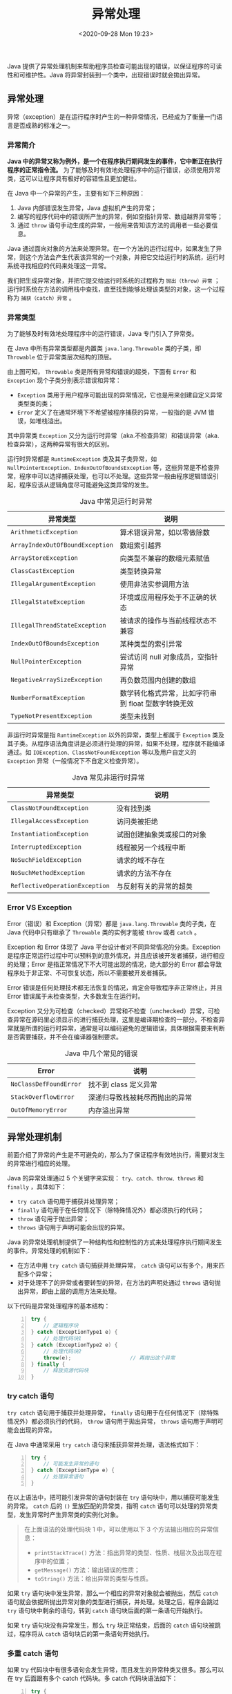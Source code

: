 #+DATE: <2020-09-28 Mon 19:23>
#+TITLE: 异常处理

Java 提供了异常处理机制来帮助程序员检查可能出现的错误，以保证程序的可读性和可维护性。Java 将异常封装到一个类中，出现错误时就会拋出异常。

** 异常处理

异常（exception）是在运行程序时产生的一种异常情况，已经成为了衡量一门语言是否成熟的标准之一。

*** 异常简介

*Java 中的异常又称为例外，是一个在程序执行期间发生的事件，它中断正在执行程序的正常指令流。* 为了能够及时有效地处理程序中的运行错误，必须使用异常类，这可以让程序具有极好的容错性且更加健壮。

在 Java 中一个异常的产生，主要有如下三种原因：
1. Java 内部错误发生异常，Java 虚拟机产生的异常；
2. 编写的程序代码中的错误所产生的异常，例如空指针异常、数组越界异常等；
3. 通过 =throw= 语句手动生成的异常，一般用来告知该方法的调用者一些必要信息。

Java 通过面向对象的方法来处理异常。在一个方法的运行过程中，如果发生了异常，则这个方法会产生代表该异常的一个对象，并把它交给运行时的系统，运行时系统寻找相应的代码来处理这一异常。

我们把生成异常对象，并把它提交给运行时系统的过程称为 =抛出（throw）异常= ；运行时系统在方法的调用栈中查找，直至找到能够处理该类型的对象，这一个过程称为 =捕获（catch）异常= 。

*** 异常类型

为了能够及时有效地处理程序中的运行错误，Java 专门引入了异常类。

在 Java 中所有异常类型都是内置类 =java.lang.Throwable= 类的子类，即 =Throwable= 位于异常类层次结构的顶层。

#+BEGIN_EXPORT html
<img
src="images/java-7.jpg"
width="380"
height=""
style=""
title=""
/>
#+END_EXPORT

由上图可知， =Throwable= 类是所有异常和错误的超类，下面有 =Error= 和 =Exception= 现个子类分别表示错误和异常：
- =Exception= 类用于用户程序可能出现的异常情况，它也是用来创建自定义异常类型类的类；
- =Error= 定义了在通常环境下不希望被程序捕获的异常，一般指的是 JVM 错误，如堆栈溢出。

其中异常类 =Exception= 又分为运行时异常（aka.不检查异常）和错误异常（aka.检查异常），这两种异常有很大的区别。

运行时异常都是 =RuntimeException= 类及其子类异常，如 =NullPointerException、IndexOutOfBoundsException= 等，这些异常是不检查异常，程序中可以选择捕获处理，也可以不处理。这些异常一般由程序逻辑错误引起，程序应该从逻辑角度尽可能避免这类异常的发生。

#+CAPTION: Java 中常见运行时异常
| 异常类型                        | 说明                                                |
|---------------------------------+-----------------------------------------------------|
| =ArithmeticException=           | 算术错误异常，如以零做除数                          |
| =ArrayIndexOutOfBoundException= | 数组索引越界                                        |
| =ArrayStoreException=           | 向类型不兼容的数组元素赋值                          |
| =ClassCastException=            | 类型转换异常                                        |
| =IllegalArgumentException=      | 使用非法实参调用方法                                |
| =IllegalStateException=         | 环境或应用程序处于不正确的状态                      |
| =IllegalThreadStateException=   | 被请求的操作与当前线程状态不兼容                    |
| =IndexOutOfBoundsException=     | 某种类型的索引异常                                  |
| =NullPointerException=          | 尝试访问 null 对象成员，空指针异常                  |
| =NegativeArraySizeException=    | 再负数范围内创建的数组                              |
| =NumberFormatException=         | 数学转化格式异常，比如字符串到 float 型数字转换无效 |
| =TypeNotPresentException=       | 类型未找到                                               |

非运行时异常是指 =RuntimeException= 以外的异常，类型上都属于 =Exception= 类及其子类。从程序语法角度讲是必须进行处理的异常，如果不处理，程序就不能编译通过。如 =IOException、ClassNotFoundException= 等以及用户自定义的 =Exception= 异常（一般情况下不自定义检查异常）。

#+CAPTION: Java 常见非运行时异常
| 异常类型                       | 说明                       |
|--------------------------------+----------------------------|
| =ClassNotFoundException=       | 没有找到类                 |
| =IllegalAccessException=       | 访问类被拒绝               |
| =InstantiationException=       | 试图创建抽象类或接口的对象 |
| =InterruptedException=         | 线程被另一个线程中断       |
| =NoSuchFieldException=         | 请求的域不存在             |
| =NoSuchMethodException=        | 请求的方法不存在           |
| =ReflectiveOperationException= | 与反射有关的异常的超类     |

*** Error VS Exception

Error（错误）和 Exception（异常）都是 =java.lang.Throwable= 类的子类，在 Java 代码中只有继承了 =Throwable= 类的实例才能被 =throw=  或者 =catch= 。

Exception 和 Error 体现了 Java 平台设计者对不同异常情况的分类。Exception 是程序正常运行过程中可以预料到的意外情况，并且应该被开发者捕获，进行相应的处理；Error 是指正常情况下不大可能出现的情况，绝大部分的 Error 都会导致程序处于非正常、不可恢复状态，所以不需要被开发者捕获。

Error 错误是任何处理技术都无法恢复的情况，肯定会导致程序非正常终止，并且 Error 错误属于未检查类型，大多数发生在运行时。

Exception 又分为可检查（checked）异常和不检查（unchecked）异常，可检查异常在源码里必须显示的进行捕获处理，这里是编译期检查的一部分。不检查异常就是所谓的运行时异常，通常是可以编码避免的逻辑错误，具体根据需要来判断是否需要捕获，并不会在编译器强制要求。

#+CAPTION: Java 中几个常见的错误
| Error                  | 说明                           |
|------------------------+--------------------------------|
| =NoClassDefFoundError= | 找不到 class 定义异常          |
| =StackOverflowError=   | 深递归导致栈被耗尽而抛出的异常 |
| =OutOfMemoryError=     | 内存溢出异常                   |

** 异常处理机制

前面介绍了异常的产生是不可避免的，那么为了保证程序有效地执行，需要对发生的异常进行相应的处理。

Java 的异常处理通过 5 个关键字来实现： =try、catch、throw、throws= 和 =finally= ，具体如下：
- =try catch= 语句用于捕获并处理异常；
- =finally= 语句用于在任何情况下（除特殊情况外）都必须执行的代码；
- =throw= 语句用于抛出异常；
- =throws= 语句用于声明可能会出现的异常。

Java 的异常处理机制提供了一种结构性和控制性的方式来处理程序执行期间发生的事件。异常处理的机制如下：
- 在方法中用 =try catch= 语句捕获并处理异常， =catch= 语句可以有多个，用来匹配多个异常；
- 对于处理不了的异常或者要转型的异常，在方法的声明处通过 =throws= 语句抛出异常，即由上层的调用方法来处理。

以下代码是异常处理程序的基本结构：

#+BEGIN_SRC java -n
  try {
      // 逻辑程序块
  } catch (ExceptionType1 e) {
      // 处理代码块1
  } catch (ExceptionType2 e) {
      // 处理代码块2
      throw(e);                   // 再抛出这个异常
  } finally {
      // 释放资源代码块
  }
#+END_SRC

*** try catch 语句

=try catch= 语句用于捕获并处理异常， =finally= 语句用于在任何情况下（除特殊情况外）都必须执行的代码， =throw= 语句用于拋出异常， =throws= 语句用于声明可能会出现的异常。

在 Java 中通常采用 =try catch= 语句来捕获异常并处理，语法格式如下：

#+BEGIN_SRC java -n
  try {
      // 可能发生异常的语句
  } catch (ExceptionType e) {
      // 处理异常语句
  }
#+END_SRC

在以上语法中，把可能引发异常的语句封装在 =try= 语句块中，用以捕获可能发生的异常。 =catch= 后的 =()= 里放匹配的异常类，指明 =catch= 语句可以处理的异常类型，发生异常时产生异常类的实例化对象。

#+BEGIN_QUOTE
在上面语法的处理代码块 1 中，可以使用以下 3 个方法输出相应的异常信息：
- =printStackTrace()= 方法：指出异常的类型、性质、栈层次及出现在程序中的位置；
- =getMessage()= 方法：输出错误的性质；
- =toString()= 方法：给出异常的类型与性质。
#+END_QUOTE

如果 =try= 语句块中发生异常，那么一个相应的异常对象就会被抛出，然后 =catch= 语句就会依据所抛出异常对象的类型进行捕获，并处理。处理之后，程序会跳过 =try= 语句块中剩余的语句，转到 =catch= 语句块后面的第一条语句开始执行。

如果 =try= 语句块没有异常发生，那么 =try= 块正常结束，后面的 =catch= 语句块被跳过，程序将从 =catch= 语句块后的第一条语句开始执行。

*** 多重 catch 语句

如果 try 代码块中有很多语句会发生异常，而且发生的异常种类又很多。那么可以在 try 后面跟有多个 catch 代码块。多 catch 代码块语法如下：

#+BEGIN_SRC java -n
try {
    // 可能会发生异常的语句
} catch(ExceptionType e) {
    // 处理异常语句
} catch(ExceptionType e) {
    // 处理异常语句
} catch(ExceptionType e) {
    // 处理异常语句
...
}
#+END_SRC

在多个 catch 代码块的情况下，当一个 catch 代码块捕获到一个异常时，其它的 catch 代码块就不再进行匹配。

*注：当捕获的多个异常类之间存在父子关系时，捕获异常时一般先捕获子类，再捕获父类，否则异常会被父类拦截，导致子类捕获不到。

*** try catch finally 语句

在实际开发中，根据 =try catch= 语句的执行过程， try 语句块和 catch 语句块有可能不被完全执行，而有些处理代码则要求必须执行。例如，程序在 try 块里打开了一些物理资源（如数据库连接、网络连接和磁盘文件等），这些物理资源都必须显式回收。

#+BEGIN_QUOTE
Java 的垃圾回收机制不会回收任何物理资源，垃圾回收机制只回收内存中对象所占用的内存。
#+END_QUOTE

所以为了确保一定回收 try 块中打开的物理资源，异常处理机制提供了 finally 代码块，并且 Java 7 之后提供了自动资源管理（Automatic Resource Management）技术。

=finally= 语句可以与前面介绍的 =try catch= 语句块匹配使用，语法格式如下：

#+BEGIN_SRC java -n
    try {
        // 可能会发生异常的语句
    } catch(ExceptionType e) {
        // 处理异常语句
    } finally {
        // 清理代码块
    }
#+END_SRC

使用 =try-catch-finally= 语句需注意以下几点：
- try 块是必需的；
- catch 块和 finally 块至少出现其中之一。

*一般情况下，无论是否有异常抛出，都会执行 finally 语句块中的语句。*

除非在 try 块、catch 块中调用了退出虚拟机的方法 =System.exit(int status)= ，否则不管在 try 块或者 catch 块中执行怎样的代码，出现怎样的情况，异常处理的 finally 块总会执行。

通常情况下不在 finally 代码块中作用 =return= 或 =throw= 等导致方法终止的语句，否则将会导致 try 和 catch 代码块中的 =return= 和 =throw= 语句失效。

来看一段代码吧：

#+BEGIN_SRC java -n
  import java.util.Scanner;

  public class Test {
      public static void main(String[] args) {
          Scanner input = new Scanner(System.in);
          System.out.println("Windows 系统已启动！");
          String[] pros = {"记事本", "计算器", "浏览器"};

          try {
              // 循环输出 pros 数组中的元素
              for (int i = 0; i < pros.length; i++) {
                  System.out.println(i + 1 + "：" + pros[i]);
              }
              System.out.println("是否运行程序：");
              String answer = input.next();
              if (answer.equals("y")) {
                  System.out.println("请输入程序编号：");
                  int no = input.nextInt();
                  System.out.println("正在运行程序[" + pros[no - 1] + "]");
              }
          } catch (Exception e) {
              e.printStackTrace();
          } finally {
              System.out.println("谢谢使用！");
          }
      }
  }
#+END_SRC

*** TODO 自动资源管理

** throws 和 throw

Java 中的异常处理除了捕获异常和处理异常之外，还包括声明异常和抛出异常。

实现声明和抛出异常的关键字非常相似，它们是 =throws= 和 =throw= 。可以通过 =throws= 关键字在方法上声明该方法要抛出的异常，然后在方法内部通过 =throw= 抛出异常对象。

*** throws 声明异常

当一个方法产生一个它不处理的异常时，那么就需要在该方法的头部声明这个异常，以便将该异常传递到方法的外部进行处理。使用 =throws= 声明的方法表示不处理异常，具体格式如下：

#+BEGIN_EXAMPLE
returnType method_name(paramList) throws Exception 1, Exception2, ... {...}
#+END_EXAMPLE

如果有多个异常类，它们之间用逗号分隔。这些异常类可以是方法中调用了可能抛出异常的方法而产生的异常，也可以是方法体中生成并抛出的异常。

使用 =throws= 声明抛出异常的思路是：
1. 当前方法不知道如何处理这种类型的异常，该异常应该由向上一级的调用者处理；
2. 如果 =main= 方法也不知道如何处理这种类型的异常，也可以使用 =throws= 声明抛出异常，该异常将交给 JVM 处理；
3. JVM 对异常的处理方法是，打印异常的跟踪栈信息，并中止程序运行，这就是前面程序在遇到异常后自动结束的原因。

来看一个例子吧。

假设，创建一个 =readFile()= 方法，该方法用于读取文件内容，在读取的过程中可能会产生 =IOException= 异常，但是在该方法中不做任何处理，而将可能发生的异常交给调用者处理。在 =main()= 方法中使用 =try catch= 捕获异常，并输出异常信息，代码如下：

#+BEGIN_SRC java -n
  import java.io.FileInputStream;
  import java.io.IOException;

  public class Test {
      public void readFile() throws IOException {
          // 定义方法时声明异常
          FileInputStream file = new FileInputStream("read.txt"); // 创建 FileInputStream 实例对象
          int f;
          while ((f = file.read()) != -1) {
              System.out.println((char) f);
              f = file.read();
          }
          file.close();
      }

      public static void main(String[] args) {
          Throws t = new Test();
          try {
              t.readFile();       // 调用 readFile() 方法
          } catch (IOException e) {
              // 捕获异常
              System.out.println(e);
          }
      }
  }
#+END_SRC

以上代码，首先在定义 =readFile()= 方法时用 =throws= 关键字声明在该方法中可能产生的异常，然后在 =main()= 方法中调用 =readFile()= 方法，并使用 =catch= 语句捕获产生的异常。

*方法重写时声明抛出异常的限制：*
- 子类方法声明抛出的异常类型应该是父类方法声明抛出的异常类型的子类或相同；
- 子类方法声明抛出的异常不允许比父类方法声明抛出的异常多。

*** throw 抛出异常

与 =throws= 不同的是， =throw= 语句用来直接抛出一个异常，后接一个可抛出的异常类对象，语法格式如下：

#+BEGIN_EXAMPLE
throw ExceptionObject;
#+END_EXAMPLE

其中， =ExceptionObject= 必须是 =Throwable= 类或其子类的对象。

当 =throw= 语句执行时，它后面的语句将不执行，此时程序转向调用者程序，寻找与之相匹配的 =catch= 语句，执行相应的异常处理程序。如果没有找到相匹配的 =catch= 语句，则再转向上一层的调用程序。这样逐层向上，直到最外层的异常处理程序终止程序并打印出调用栈情况。

=throw= 关键字不会单独使用，它的使用完全符合异常的处理机制，但是，一般来讲用户都在避免异常的产生，所以不会手工抛出一个新的异常类实例，而往往会抛出程序中已经产生的异常类的实例。
